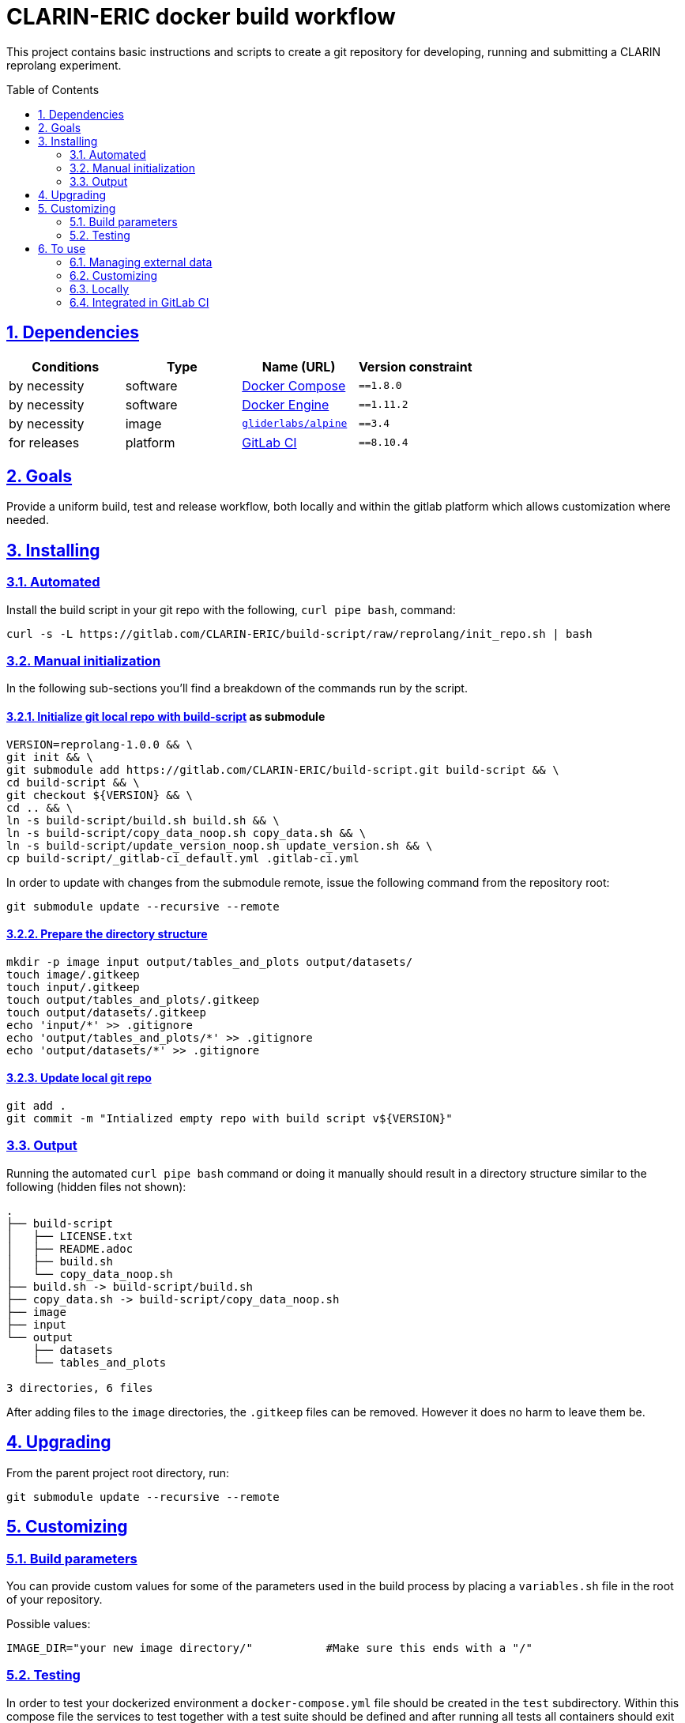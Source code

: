 = CLARIN-ERIC docker build workflow
:caution-caption: ☡ CAUTION
:important-caption: ❗ IMPORTANT
:note-caption: 💡 NOTE
:sectanchors:
:sectlinks:
:sectnumlevels: 6
:sectnums:
:source-highlighter: pygments
:tip-caption: 💡 TIP
:toc-placement: preamble
:toc:
:warning-caption: ⚠ WARNING

This project contains basic instructions and scripts to create a git repository for developing, running
and submitting a CLARIN reprolang experiment.

== Dependencies

[options="header",cols=",,,m"]
|===
| Conditions | Type | Name (URL) | Version constraint

| by necessity
| software
| https://www.docker.com/[Docker Compose]
| ==1.8.0

| by necessity
| software
| https://www.docker.com/[Docker Engine]
| ==1.11.2

| by necessity
| image
| https://github.com/gliderlabs/docker-alpine[`gliderlabs/alpine`]
| ==3.4

| for releases
| platform
| https://about.gitlab.[GitLab CI]
| ==8.10.4

|===

== Goals

Provide a uniform build, test and release workflow, both locally and within the gitlab platform
which allows customization where needed.

== Installing

=== Automated
Install the build script in your git repo with the following, `curl pipe bash`, command:

[source,sh]
----
curl -s -L https://gitlab.com/CLARIN-ERIC/build-script/raw/reprolang/init_repo.sh | bash
----

=== Manual initialization

In the following sub-sections you'll find a breakdown of the commands run by the script.

==== Initialize git local repo with https://gitlab.com/CLARIN-ERIC/build-script[build-script] as submodule

[source,sh]
----
VERSION=reprolang-1.0.0 && \
git init && \
git submodule add https://gitlab.com/CLARIN-ERIC/build-script.git build-script && \
cd build-script && \
git checkout ${VERSION} && \
cd .. && \
ln -s build-script/build.sh build.sh && \
ln -s build-script/copy_data_noop.sh copy_data.sh && \
ln -s build-script/update_version_noop.sh update_version.sh && \
cp build-script/_gitlab-ci_default.yml .gitlab-ci.yml
----

In order to update with changes from the submodule remote, issue the following command from the repository root:
[source,sh]
----
git submodule update --recursive --remote
----

==== Prepare the directory structure

[source.sh]
----
mkdir -p image input output/tables_and_plots output/datasets/
touch image/.gitkeep
touch input/.gitkeep
touch output/tables_and_plots/.gitkeep
touch output/datasets/.gitkeep
echo 'input/*' >> .gitignore
echo 'output/tables_and_plots/*' >> .gitignore
echo 'output/datasets/*' >> .gitignore
----

==== Update local git repo

[source,sh]
----
git add .
git commit -m "Intialized empty repo with build script v${VERSION}"
----

=== Output

Running the automated `curl pipe bash` command or doing it manually should result in a directory structure similar to
the following (hidden files not shown):

[source, sh]
----
.
├── build-script
│   ├── LICENSE.txt
│   ├── README.adoc
│   ├── build.sh
│   └── copy_data_noop.sh
├── build.sh -> build-script/build.sh
├── copy_data.sh -> build-script/copy_data_noop.sh
├── image
├── input
└── output
    ├── datasets 
    └── tables_and_plots 

3 directories, 6 files
----

After adding files to the `image` directories, the `.gitkeep` files can be removed. However it does no harm
to leave them be.

== Upgrading

From the parent project root directory, run:

[source,sh]
----
git submodule update --recursive --remote
----


== Customizing

=== Build parameters

You can provide custom values for some of the parameters used in the build process by placing a `variables.sh` file in
the root of your repository.

Possible values:
[source,sh]
----
IMAGE_DIR="your new image directory/"           #Make sure this ends with a "/"
----

=== Testing

In order to test your dockerized environment a `docker-compose.yml` file should be created in the `test` subdirectory.
Within this compose file the services to test together with a test suite should be defined and after running all tests all
containers should exit succsfully (exit code 0) for the test to pass.

Example for nginx:
[source,sh]
----
version: '2'

services:
  nginx:
    image: "${IMAGE_QUALIFIED_NAME}"
    command: --test
    volumes:
      - test:/test
      - ./default.conf:/nginx_conf.d/default.conf:ro
  nginx-test:
    image: "registry.gitlab.com/clarin-eric/docker-tester:1.2.0"
    command: http multi -v -k
    volumes:
      - ./checker.conf:/etc/checker.conf
      - test:/test
volumes:
  test:
    external: false
----

Note that:

- the `${IMAGE_QUALIFIED_NAME}` variable is set within the build script to reference the latest version of your image.
- by using `command: --test` the services knows to shut down when all tests are finished by monitoring the shared `/test` volume, which is managed by docker compose (`external: false`).
- checker.conf contains a list of URLs paired with expected response codes to test:
[source,sh]
----
https://nginx/;200
https://nginx/localhost/;404
https://nginx/50x.html;200
----

== To use
[IMPORTANT]
.Cloning created repositories
====
In order to clone a project repository created by this build script and include the build script submodule files, use the '--recursive' parameter.
[source,sh]
git clone your_project_url.git --recursive
====

[source,sh]
----
build.sh [-lt]

  -b, --build      Build docker image
  -r, --release    Push docker image to registry
  -t, --test       Execute tests

  -l, --local      Run workflow locally in a local docker container
  -v, --verbose    Run in verbose mode
  -f, --force      Force running the build in a fresh environment, requires
                   internet access to pull dependencies. Otherwise internet
                   access is only needed for the first pull of the precompiled
                   build environment image
  -n, --no-export  Don't export the build artiface, this is used when running
                   the build workflow locally

  -h, --help       Show help
----

=== Managing external data

During image building external data (e.g. releases) is often needed. In order to accomodate fetching external data the
copy_data.sh script has been provided. Two methods are defined in this script:

[source,sh]
----
#!/bin/bash

init_data (){
    LOCAL=0
    if [ "$1" == "local" ]; then
        LOCAL=1
    fi

    if [ "${LOCAL}" -eq 0 ]; then
        #Remote / gitlab ci
        echo -n ""
    else
        #Local copy
        echo -n ""
    fi
}

cleanup_data () {
    echo -n ""
}
----

As you can see `init_data` supports two scenarios. one for local copy actions and one for gitlab ci integrated copy
actions. This distinction is typically used to download releases (e.g. from b2drop) during gitlab ci workflows and to
copy in local files during local build / development cycles.

`cleanup_data` should implement cleanup commands to remove all files created / downloaded during the `init_data` phase.

An example can be found here: https://gitlab.com/CLARIN-ERIC/docker-aai-discovery/blob/master/copy_data.sh.

=== Customizing

A number of variables are supported to customize the docker build process. Any of these variables will be passed in to
the docker build command and can be used in the docker file via the `ARG` directive.

[source,sh]
----
 --build-arg VARIABLE=${VARIABLE}"
----

The following variables are supported:

* DIST_VERSION

=== Locally

When building locally the image is build using the environment from https://gitlab.com/CLARIN-ERIC/build-image as defined
in the build script (```build.sh```).

==== Building

[source,sh]
----
sh build.sh --build --local
----

==== Testing

[source,sh]
----
sh build.sh --test --local
----

==== Releasing

[source,sh]
----
sh build.sh --release --local
----

=== Integrated in GitLab CI

When building remotely (within GitLab CI), the environment specified in the ```.gitlab-ci.yml``` file is used.

To integrate GitLab CI add a ```.gitlab-ci.yml``` file to your repository with the following content:
[source,sh]
----
#To avoid differences between local and remote builds, this version should be kept in sync with whatever is used from https://gitlab.com/CLARIN-ERIC/build-image/container_registry
image: docker:17.05.0
services:
  - docker:17.05.0-dind

variables:
    GIT_SUBMODULE_STRATEGY: recursive

stages:
  - build
  - test
  - release

build:
  artifacts:
    untracked: true
  script: timeout -t 720 sh -x ./build.sh --build
  stage: build
  tags:
    - docker

test:
  artifacts:
    untracked: true
  dependencies:
    - build
  script: timeout -t 720 sh -x ./build.sh --test
  stage: test
  tags:
    - docker

release:
  artifacts:
    untracked: true
  dependencies:
    - test
  only:
    - tags
    - triggers
  script: timeout -t 720 sh -x ./build.sh --release
  stage: release
  tags:
    - docker
----

Note that all scripts are run with a predefined timeout of 720 seconds. If the 
timeout is exceeded the job will typically exit with a `code 143`. If this happens
increase the timeout values as needed.


